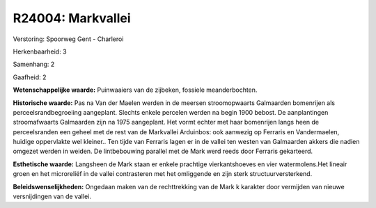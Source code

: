 R24004: Markvallei
==================

Verstoring:
Spoorweg Gent - Charleroi

Herkenbaarheid: 3

Samenhang: 2

Gaafheid: 2

**Wetenschappelijke waarde:**
Puinwaaiers van de zijbeken, fossiele meanderbochten.

**Historische waarde:**
Pas na Van der Maelen werden in de meersen stroomopwaarts Galmaarden
bomenrijen als perceelsrandbegroeiing aangeplant. Slechts enkele
percelen werden na begin 1900 bebost. De aanplantingen stroomafwaarts
Galmaarden zijn na 1975 aangeplant. Het vormt echter met haar bomenrijen
langs heen de perceelsranden een geheel met de rest van de Markvallei
Arduinbos: ook aanwezig op Ferraris en Vandermaelen, huidige oppervlakte
wel kleiner.. Ten tijde van Ferraris lagen er in de vallei ten westen
van Galmaarden akkers die nadien omgezet werden in weiden. De
lintbebouwing parallel met de Mark werd reeds door Ferraris gekarteerd.

**Esthetische waarde:**
Langsheen de Mark staan er enkele prachtige vierkantshoeves en vier
watermolens.Het lineair groen en het microreliëf in de vallei
contrasteren met het omliggende en zijn sterk structuurversterkend.



**Beleidswenselijkheden:**
Ongedaan maken van de rechttrekking van de Mark k karakter door
vermijden van nieuwe versnijdingen van de vallei.
